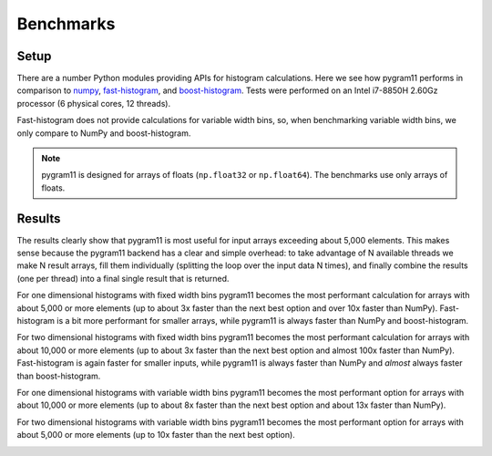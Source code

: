 Benchmarks
==========

Setup
-----

There are a number Python modules providing APIs for histogram
calculations. Here we see how pygram11 performs in comparison to
numpy_, fast-histogram_, and boost-histogram_. Tests were performed on
an Intel i7-8850H 2.60Gz processor (6 physical cores, 12 threads).

Fast-histogram does not provide calculations for variable width bins,
so, when benchmarking variable width bins, we only compare to NumPy
and boost-histogram.

.. note::

   pygram11 is designed for arrays of floats (``np.float32`` or
   ``np.float64``). The benchmarks use only arrays of floats.

Results
-------

The results clearly show that pygram11 is most useful for input arrays
exceeding about 5,000 elements. This makes sense because the pygram11
backend has a clear and simple overhead: to take advantage of N
available threads we make N result arrays, fill them individually
(splitting the loop over the input data N times), and finally combine
the results (one per thread) into a final single result that is
returned.

For one dimensional histograms with fixed width bins pygram11 becomes
the most performant calculation for arrays with about 5,000 or more
elements (up to about 3x faster than the next best option and over 10x
faster than NumPy). Fast-histogram is a bit more performant for
smaller arrays, while pygram11 is always faster than NumPy and
boost-histogram.

.. image:: /_static/benchmarks/fixed1d.png
   :width: 60%
   :align: center

For two dimensional histograms with fixed width bins pygram11 becomes
the most performant calculation for arrays with about 10,000 or more
elements (up to about 3x faster than the next best option and almost
100x faster than NumPy). Fast-histogram is again faster for smaller
inputs, while pygram11 is always faster than NumPy and *almost* always
faster than boost-histogram.

.. image:: /_static/benchmarks/fixed2d.png
   :width: 60%
   :align: center

For one dimensional histograms with variable width bins pygram11
becomes the most performant option for arrays with about 10,000 or
more elements (up to about 8x faster than the next best option and
about 13x faster than NumPy).

.. image:: /_static/benchmarks/var1d.png
   :width: 60%
   :align: center

For two dimensional histograms with variable width bins pygram11
becomes the most performant option for arrays with about 5,000 or more
elements (up to 10x faster than the next best option).

.. image:: /_static/benchmarks/var2d.png
   :width: 60%
   :align: center


.. _fast-histogram: https://github.com/pybind/pybind11
.. _numpy: http://www.numpy.org/
.. _boost-histogram: https://boost-histogram.readthedocs.io/en/latest/

